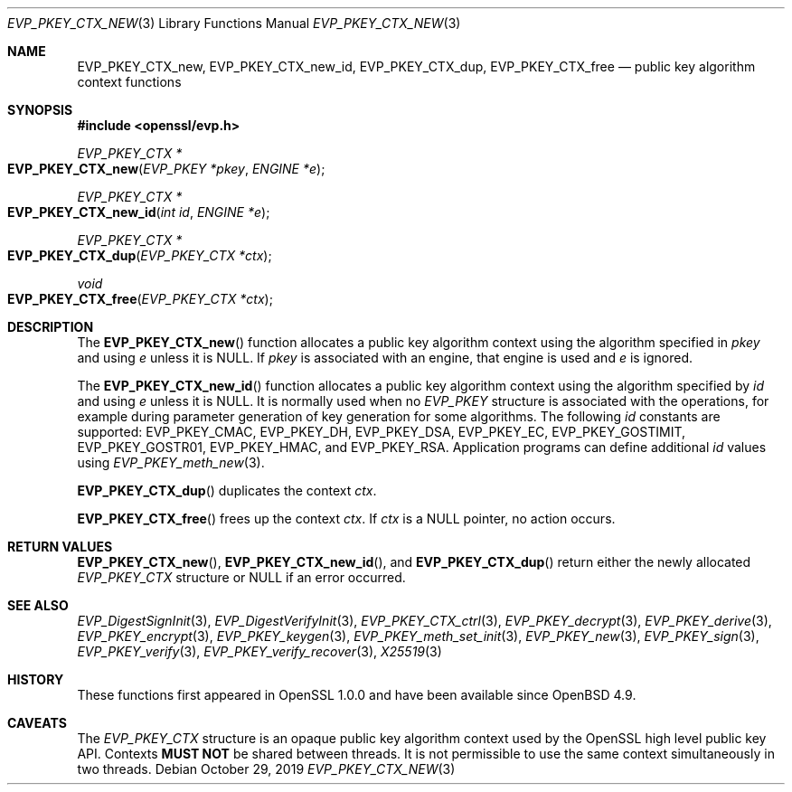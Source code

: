 .\" $OpenBSD: EVP_PKEY_CTX_new.3,v 1.9 2019/10/29 14:10:01 schwarze Exp $
.\" full merge up to: OpenSSL df75c2bf Dec 9 01:02:36 2018 +0100
.\"
.\" This file is a derived work.
.\" The changes are covered by the following Copyright and license:
.\"
.\" Copyright (c) 2019 Ingo Schwarze <schwarze@openbsd.org>
.\"
.\" Permission to use, copy, modify, and distribute this software for any
.\" purpose with or without fee is hereby granted, provided that the above
.\" copyright notice and this permission notice appear in all copies.
.\"
.\" THE SOFTWARE IS PROVIDED "AS IS" AND THE AUTHOR DISCLAIMS ALL WARRANTIES
.\" WITH REGARD TO THIS SOFTWARE INCLUDING ALL IMPLIED WARRANTIES OF
.\" MERCHANTABILITY AND FITNESS. IN NO EVENT SHALL THE AUTHOR BE LIABLE FOR
.\" ANY SPECIAL, DIRECT, INDIRECT, OR CONSEQUENTIAL DAMAGES OR ANY DAMAGES
.\" WHATSOEVER RESULTING FROM LOSS OF USE, DATA OR PROFITS, WHETHER IN AN
.\" ACTION OF CONTRACT, NEGLIGENCE OR OTHER TORTIOUS ACTION, ARISING OUT OF
.\" OR IN CONNECTION WITH THE USE OR PERFORMANCE OF THIS SOFTWARE.
.\"
.\" The original file was written by Dr. Stephen Henson <steve@openssl.org>.
.\" Copyright (c) 2006, 2009, 2015 The OpenSSL Project.  All rights reserved.
.\"
.\" Redistribution and use in source and binary forms, with or without
.\" modification, are permitted provided that the following conditions
.\" are met:
.\"
.\" 1. Redistributions of source code must retain the above copyright
.\"    notice, this list of conditions and the following disclaimer.
.\"
.\" 2. Redistributions in binary form must reproduce the above copyright
.\"    notice, this list of conditions and the following disclaimer in
.\"    the documentation and/or other materials provided with the
.\"    distribution.
.\"
.\" 3. All advertising materials mentioning features or use of this
.\"    software must display the following acknowledgment:
.\"    "This product includes software developed by the OpenSSL Project
.\"    for use in the OpenSSL Toolkit. (http://www.openssl.org/)"
.\"
.\" 4. The names "OpenSSL Toolkit" and "OpenSSL Project" must not be used to
.\"    endorse or promote products derived from this software without
.\"    prior written permission. For written permission, please contact
.\"    openssl-core@openssl.org.
.\"
.\" 5. Products derived from this software may not be called "OpenSSL"
.\"    nor may "OpenSSL" appear in their names without prior written
.\"    permission of the OpenSSL Project.
.\"
.\" 6. Redistributions of any form whatsoever must retain the following
.\"    acknowledgment:
.\"    "This product includes software developed by the OpenSSL Project
.\"    for use in the OpenSSL Toolkit (http://www.openssl.org/)"
.\"
.\" THIS SOFTWARE IS PROVIDED BY THE OpenSSL PROJECT ``AS IS'' AND ANY
.\" EXPRESSED OR IMPLIED WARRANTIES, INCLUDING, BUT NOT LIMITED TO, THE
.\" IMPLIED WARRANTIES OF MERCHANTABILITY AND FITNESS FOR A PARTICULAR
.\" PURPOSE ARE DISCLAIMED.  IN NO EVENT SHALL THE OpenSSL PROJECT OR
.\" ITS CONTRIBUTORS BE LIABLE FOR ANY DIRECT, INDIRECT, INCIDENTAL,
.\" SPECIAL, EXEMPLARY, OR CONSEQUENTIAL DAMAGES (INCLUDING, BUT
.\" NOT LIMITED TO, PROCUREMENT OF SUBSTITUTE GOODS OR SERVICES;
.\" LOSS OF USE, DATA, OR PROFITS; OR BUSINESS INTERRUPTION)
.\" HOWEVER CAUSED AND ON ANY THEORY OF LIABILITY, WHETHER IN CONTRACT,
.\" STRICT LIABILITY, OR TORT (INCLUDING NEGLIGENCE OR OTHERWISE)
.\" ARISING IN ANY WAY OUT OF THE USE OF THIS SOFTWARE, EVEN IF ADVISED
.\" OF THE POSSIBILITY OF SUCH DAMAGE.
.\"
.Dd $Mdocdate: October 29 2019 $
.Dt EVP_PKEY_CTX_NEW 3
.Os
.Sh NAME
.Nm EVP_PKEY_CTX_new ,
.Nm EVP_PKEY_CTX_new_id ,
.Nm EVP_PKEY_CTX_dup ,
.Nm EVP_PKEY_CTX_free
.Nd public key algorithm context functions
.Sh SYNOPSIS
.In openssl/evp.h
.Ft EVP_PKEY_CTX *
.Fo EVP_PKEY_CTX_new
.Fa "EVP_PKEY *pkey"
.Fa "ENGINE *e"
.Fc
.Ft EVP_PKEY_CTX *
.Fo EVP_PKEY_CTX_new_id
.Fa "int id"
.Fa "ENGINE *e"
.Fc
.Ft EVP_PKEY_CTX *
.Fo EVP_PKEY_CTX_dup
.Fa "EVP_PKEY_CTX *ctx"
.Fc
.Ft void
.Fo EVP_PKEY_CTX_free
.Fa "EVP_PKEY_CTX *ctx"
.Fc
.Sh DESCRIPTION
The
.Fn EVP_PKEY_CTX_new
function allocates a public key algorithm context using the algorithm
specified in
.Fa pkey
and using
.Fa e
unless it is
.Dv NULL .
If
.Fa pkey
is associated with an engine, that engine is used and
.Fa e
is ignored.
.Pp
The
.Fn EVP_PKEY_CTX_new_id
function allocates a public key algorithm context using the algorithm
specified by
.Fa id
and using
.Fa e
unless it is
.Dv NULL .
It is normally used when no
.Vt EVP_PKEY
structure is associated with the operations, for example during
parameter generation of key generation for some algorithms.
The following
.Fa id
constants are supported:
.Dv EVP_PKEY_CMAC ,
.Dv EVP_PKEY_DH ,
.Dv EVP_PKEY_DSA ,
.Dv EVP_PKEY_EC ,
.Dv EVP_PKEY_GOSTIMIT ,
.Dv EVP_PKEY_GOSTR01 ,
.Dv EVP_PKEY_HMAC ,
and
.Dv EVP_PKEY_RSA .
Application programs can define additional
.Fa id
values using
.Xr EVP_PKEY_meth_new 3 .
.Pp
.Fn EVP_PKEY_CTX_dup
duplicates the context
.Fa ctx .
.Pp
.Fn EVP_PKEY_CTX_free
frees up the context
.Fa ctx .
If
.Fa ctx
is a
.Dv NULL
pointer, no action occurs.
.Sh RETURN VALUES
.Fn EVP_PKEY_CTX_new ,
.Fn EVP_PKEY_CTX_new_id ,
and
.Fn EVP_PKEY_CTX_dup
return either the newly allocated
.Vt EVP_PKEY_CTX
structure or
.Dv NULL
if an error occurred.
.Sh SEE ALSO
.Xr EVP_DigestSignInit 3 ,
.Xr EVP_DigestVerifyInit 3 ,
.Xr EVP_PKEY_CTX_ctrl 3 ,
.Xr EVP_PKEY_decrypt 3 ,
.Xr EVP_PKEY_derive 3 ,
.Xr EVP_PKEY_encrypt 3 ,
.Xr EVP_PKEY_keygen 3 ,
.Xr EVP_PKEY_meth_set_init 3 ,
.Xr EVP_PKEY_new 3 ,
.Xr EVP_PKEY_sign 3 ,
.Xr EVP_PKEY_verify 3 ,
.Xr EVP_PKEY_verify_recover 3 ,
.Xr X25519 3
.Sh HISTORY
These functions first appeared in OpenSSL 1.0.0
and have been available since
.Ox 4.9 .
.Sh CAVEATS
The
.Vt EVP_PKEY_CTX
structure is an opaque public key algorithm context used by the OpenSSL
high level public key API.
Contexts
.Sy MUST NOT
be shared between threads.
It is not permissible to use the same context simultaneously in two
threads.
